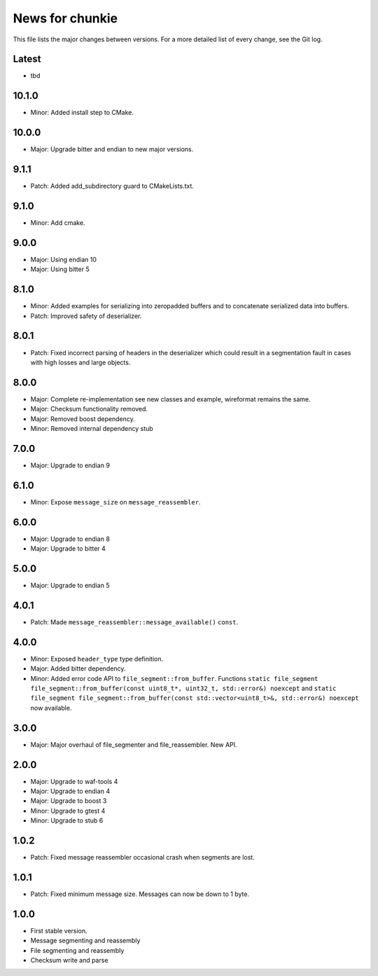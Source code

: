 News for chunkie
================

This file lists the major changes between versions. For a more detailed list of
every change, see the Git log.

Latest
------
* tbd

10.1.0
------
* Minor: Added install step to CMake.

10.0.0
------
* Major: Upgrade bitter and endian to new major versions.

9.1.1
-----
* Patch: Added add_subdirectory guard to CMakeLists.txt.

9.1.0
-----
* Minor: Add cmake.

9.0.0
-----
* Major: Using endian 10
* Major: Using bitter 5

8.1.0
-----
* Minor: Added examples for serializing into zeropadded buffers and to
  concatenate serialized data into buffers.
* Patch: Improved safety of deserializer.

8.0.1
-----
* Patch: Fixed incorrect parsing of headers in the deserializer which could
  result in a segmentation fault in cases with high losses and large objects.

8.0.0
-----
* Major: Complete re-implementation see new classes and example, wireformat
  remains the same.
* Major: Checksum functionality removed.
* Major: Removed boost dependency.
* Minor: Removed internal dependency stub

7.0.0
-----
* Major: Upgrade to endian 9

6.1.0
-----
* Minor: Expose ``message_size`` on ``message_reassembler``.

6.0.0
-----
* Major: Upgrade to endian 8
* Major: Upgrade to bitter 4

5.0.0
-----
* Major: Upgrade to endian 5

4.0.1
-----
* Patch: Made ``message_reassembler::message_available()`` ``const``.

4.0.0
-----
* Minor: Exposed ``header_type`` type definition.
* Major: Added bitter dependency.
* Minor: Added error code API to ``file_segment::from_buffer``. Functions
  ``static file_segment file_segment::from_buffer(const uint8_t*, uint32_t, std::error&) noexcept``
  and
  ``static file_segment file_segment::from_buffer(const std::vector<uint8_t>&, std::error&) noexcept``
  now available.

3.0.0
-----
* Major: Major overhaul of file_segmenter and file_reassembler. New API.

2.0.0
-----
* Major: Upgrade to waf-tools 4
* Major: Upgrade to endian 4
* Major: Upgrade to boost 3
* Minor: Upgrade to gtest 4
* Minor: Upgrade to stub 6

1.0.2
-----
* Patch: Fixed message reassembler occasional crash when segments are lost.

1.0.1
-----
* Patch: Fixed minimum message size. Messages can now be down to 1 byte.

1.0.0
------
* First stable version.
* Message segmenting and reassembly
* File segmenting and reassembly
* Checksum write and parse
